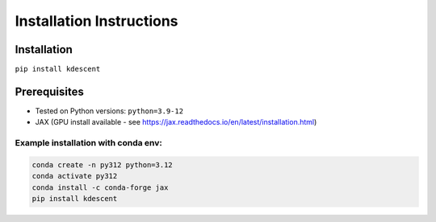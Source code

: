 Installation Instructions
=========================

Installation
------------
``pip install kdescent``

Prerequisites
-------------
- Tested on Python versions: ``python=3.9-12``
- JAX (GPU install available - see https://jax.readthedocs.io/en/latest/installation.html)

Example installation with conda env:
++++++++++++++++++++++++++++++++++++

.. code-block:: bash

    conda create -n py312 python=3.12
    conda activate py312
    conda install -c conda-forge jax
    pip install kdescent
